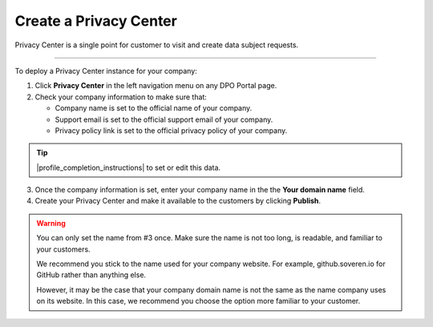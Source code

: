 Create a Privacy Center
=========================

Privacy Center is a single point for customer to visit and create data subject requests.

------------

To deploy a Privacy Center instance for your company:

1. Click **Privacy Center** in the left navigation menu on any DPO Portal page.

2. Check your company information to make sure that:

   * Company name is set to the official name of your company.

   * Support email is set to the official support email of your company.

   * Privacy policy link is set to the official privacy policy of your company.

.. tip::

   |profile_completion_instructions| to set or edit this data.

.. |profile_completion_instructions| raw:: html

   <a href="https://docs.soveren.io/profile.html" target="_blank">Read how to complete your company information</a>

3. Once the company information is set, enter your company name in the the **Your domain name** field.

4. Create your Privacy Center and make it available to the customers by clicking **Publish**.

.. warning::

   You can only set the name from #3 once. Make sure the name is not too long, is readable, and familiar to your customers.

   We recommend you stick to the name used for your company website. For example, github.soveren.io for GitHub rather than anything else.

   However, it may be the case that your company domain name is not the same as the name company uses on its website. In this case, we recommend you choose the option more familiar to your customer.
